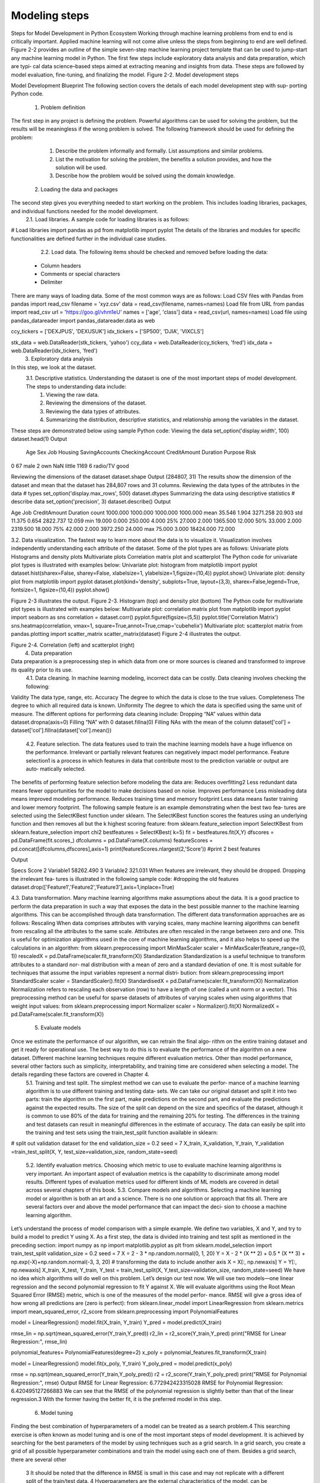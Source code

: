 .. _ML_Model_steps:

Modeling steps
=========
Steps for Model Development in Python Ecosystem
Working through machine learning problems from end to end is critically important. Applied machine learning will not come alive unless the steps from beginning to end are well defined.
Figure 2-2 provides an outline of the simple seven-step machine learning project template that can be used to jump-start any machine learning model in Python. The
first few steps include exploratory data analysis and data preparation, which are typi‐ cal data science–based steps aimed at extracting meaning and insights from data. These steps are followed by model evaluation, fine-tuning, and finalizing the model.
Figure 2-2. Model development steps

Model Development Blueprint
The following section covers the details of each model development step with sup‐ porting Python code.
    1. Problem definition
The first step in any project is defining the problem. Powerful algorithms can be used for solving the problem, but the results will be meaningless if the wrong problem is solved.
The following framework should be used for defining the problem:
        1. Describe the problem informally and formally. List assumptions and similar problems.
        2. List the motivation for solving the problem, the benefits a solution provides, and how the solution will be used.
        3. Describe how the problem would be solved using the domain knowledge.
    2. Loading the data and packages
The second step gives you everything needed to start working on the problem. This includes loading libraries, packages, and individual functions needed for the model  development.
        2.1. Load libraries. A sample code for loading libraries is as follows:
# Load libraries
import pandas as pd
from matplotlib import pyplot
The details of the libraries and modules for specific functionalities are defined further in the individual case studies.
        2.2. Load data. The following items should be checked and removed before loading the data:
    • Column headers
    • Comments or special characters
    • Delimiter

There are many ways of loading data. Some of the most common ways are as follows:
Load CSV files with Pandas
from pandas import read_csv filename = 'xyz.csv'
data = read_csv(filename, names=names)
Load file from URL
from pandas import read_csv url = 'https://goo.gl/vhm1eU' names = ['age', 'class']
data = read_csv(url, names=names)
Load file using pandas_datareader
import pandas_datareader.data as web

ccy_tickers = ['DEXJPUS', 'DEXUSUK'] idx_tickers = ['SP500', 'DJIA', 'VIXCLS']

stk_data = web.DataReader(stk_tickers, 'yahoo') ccy_data = web.DataReader(ccy_tickers, 'fred') idx_data = web.DataReader(idx_tickers, 'fred')
    3. Exploratory data analysis
In this step, we look at the dataset.
        3.1. Descriptive statistics.	Understanding the dataset is one of the most  important steps of model development. The steps to understanding data include:
            1. Viewing the raw data.
            2. Reviewing the dimensions of the dataset.
            3. Reviewing the data types of attributes.
            4. Summarizing the distribution, descriptive statistics, and relationship among the variables in the dataset.

These steps are demonstrated below using sample Python code:
Viewing the data
set_option('display.width', 100) dataset.head(1)
Output

 	Age  Sex	Job Housing SavingAccounts CheckingAccount CreditAmount Duration Purpose Risk 
0   67	male  2	own	NaN	little	1169	6	radio/TV good

Reviewing the dimensions of the dataset
dataset.shape
Output
(284807, 31)
The results show the dimension of the dataset and mean that the dataset has 284,807 rows and 31 columns.
Reviewing the data types of the attributes in the data
# types set_option('display.max_rows', 500) dataset.dtypes
Summarizing the data using descriptive statistics
# describe data set_option('precision', 3) dataset.describe()
Output


Age
Job
CreditAmount
Duration
count
1000.000
1000.000
1000.000
1000.000
mean
35.546
1.904
3271.258
20.903
std
11.375
0.654
2822.737
12.059
min
19.000
0.000
250.000
4.000
25%
27.000
2.000
1365.500
12.000
50%
33.000
2.000
2319.500
18.000
75%
42.000
2.000
3972.250
24.000
max
75.000
3.000
18424.000
72.000

3.2. Data visualization. The fastest way to learn more about the data is to visualize it. Visualization involves independently understanding each attribute of the dataset.
Some of the plot types are as follows:
Univariate plots
Histograms and density plots
Multivariate plots
Correlation matrix plot and scatterplot
The Python code for univariate plot types is illustrated with examples below:
Univariate plot: histogram
from matplotlib import pyplot
dataset.hist(sharex=False, sharey=False, xlabelsize=1, ylabelsize=1,\ figsize=(10,4))
pyplot.show()
Univariate plot: density plot
from matplotlib import pyplot
dataset.plot(kind='density', subplots=True, layout=(3,3), sharex=False,\ legend=True, fontsize=1, figsize=(10,4))
pyplot.show()

.. image:: ../_static/img/fig2-3.png


Figure 2-3 illustrates the output.
Figure 2-3. Histogram (top) and density plot (bottom)
The Python code for multivariate plot types is illustrated with examples below:
Multivariate plot: correlation matrix plot
from matplotlib import pyplot import seaborn as sns correlation = dataset.corr() pyplot.figure(figsize=(5,5))
pyplot.title('Correlation Matrix')
sns.heatmap(correlation, vmax=1, square=True,annot=True,cmap='cubehelix')
Multivariate plot: scatterplot matrix
from pandas.plotting import scatter_matrix scatter_matrix(dataset)
Figure 2-4 illustrates the output.

.. image:: ../_static/img/fig2.4.jpg


Figure 2-4. Correlation (left) and scatterplot (right)
    4. Data preparation
Data preparation is a preprocessing step in which data from one or more sources is cleaned and transformed to improve its quality prior to its use.
        4.1. Data cleaning. In machine learning modeling, incorrect data can be costly. Data cleaning involves checking the following:
Validity
The data type, range, etc.
Accuracy
The degree to which the data is close to the true values.
Completeness
The degree to which all required data is known.
Uniformity
The degree to which the data is specified using the same unit of measure.
The different options for performing data cleaning include:
Dropping “NA” values within data
dataset.dropna(axis=0)
Filling “NA” with 0
dataset.fillna(0)
Filling NAs with the mean of the column
dataset['col'] = dataset['col'].fillna(dataset['col'].mean())
        4.2. Feature selection. The data features used to train the machine learning models have a huge influence on the performance. Irrelevant or partially relevant features  can negatively impact model performance. Feature selection1 is a process in which features in data that contribute most to the prediction variable or output are auto‐ matically selected.
The benefits of performing feature selection before modeling the data are:
Reduces overfitting2
Less redundant data means fewer opportunities for the model to make decisions based on noise.
Improves performance
Less misleading data means improved modeling performance.
Reduces training time and memory footprint
Less data means faster training and lower memory footprint.
The following sample feature is an example demonstrating when the best two fea‐ tures are selected using the SelectKBest function under sklearn. The SelectKBest function scores the features using an underlying function and then removes all but  the k highest scoring feature:
from sklearn.feature_selection import SelectKBest from sklearn.feature_selection import chi2 bestfeatures = SelectKBest( k=5)
fit = bestfeatures.fit(X,Y)
dfscores = pd.DataFrame(fit.scores_) dfcolumns = pd.DataFrame(X.columns)
featureScores = pd.concat([dfcolumns,dfscores],axis=1) print(featureScores.nlargest(2,'Score')) #print 2 best features

Output


Specs
Score
2
Variable1
58262.490
3
Variable2
321.031
When features are irrelevant, they should be dropped. Dropping the irrelevant fea‐ tures is illustrated in the following sample code:
#dropping the old features
dataset.drop(['Feature1','Feature2','Feature3'],axis=1,inplace=True)



    
4.3. Data transformation. Many machine learning algorithms make assumptions about the data. It is a good practice to perform the data preparation in such a way that exposes the data in the best possible manner to the machine learning algorithms. This can be accomplished through data transformation.
The different data transformation approaches are as follows:
Rescaling
When data comprises attributes with varying scales, many machine learning algorithms can benefit from rescaling all the attributes to the same scale. Attributes are often rescaled in the range between zero and one. This is useful for optimization algorithms used in the core of machine learning algorithms, and it also helps to speed up the calculations in an algorithm:
from sklearn.preprocessing import MinMaxScaler scaler = MinMaxScaler(feature_range=(0, 1)) rescaledX = pd.DataFrame(scaler.fit_transform(X))
Standardization
Standardization is a useful technique to transform attributes to a standard nor‐ mal distribution with a mean of zero and a standard deviation of one. It is most suitable for techniques that assume the input variables represent a normal distri‐ bution:
from sklearn.preprocessing import StandardScaler scaler = StandardScaler().fit(X)
StandardisedX = pd.DataFrame(scaler.fit_transform(X))
Normalization
Normalization refers to rescaling each observation (row) to have a length of one (called a unit norm or a vector). This preprocessing method can be useful for sparse datasets of attributes of varying scales when using algorithms that weight input values:
from sklearn.preprocessing import Normalizer scaler = Normalizer().fit(X)
NormalizedX = pd.DataFrame(scaler.fit_transform(X))

    5. Evaluate models
Once we estimate the performance of our algorithm, we can retrain the final algo‐ rithm on the entire training dataset and get it ready for operational use. The best way to do this is to evaluate the performance of the algorithm on a new dataset. Different machine learning techniques require different evaluation metrics. Other than model performance, several other factors such as simplicity, interpretability, and training time are considered when selecting a model. The details regarding these factors are covered in Chapter 4.
        5.1. Training and test split. The simplest method we can use to evaluate the perfor‐ mance of a machine learning algorithm is to use different training and testing data‐ sets. We can take our original dataset and split it into two parts: train the algorithm on the first part, make predictions on the second part, and evaluate the predictions against the expected results. The size of the split can depend on the size and specifics of the dataset, although it is common to use 80% of the data for training and the remaining 20% for testing. The differences in the training and test datasets can result in meaningful differences in the estimate of accuracy. The data can easily be split into the training and test sets using the train_test_split function available in sklearn:
# split out validation dataset for the end
validation_size = 0.2
seed = 7
X_train, X_validation, Y_train, Y_validation =\
train_test_split(X, Y, test_size=validation_size, random_state=seed)

        5.2. Identify evaluation metrics. Choosing which metric to use to evaluate machine learning algorithms is very important. An important aspect of evaluation metrics is the capability to discriminate among model results. Different types of evaluation metrics used for different kinds of ML models are covered in detail across several chapters of this book.
        5.3. Compare models and algorithms. Selecting a machine learning model or algorithm is both an art and a science. There is no one solution or approach that fits all. There are several factors over and above the model performance that can impact the deci‐ sion to choose a machine learning algorithm.
Let’s understand the process of model comparison with a simple example. We define two variables, X and Y, and try to build a model to predict Y using X. As a first step, the data is divided into training and test split as mentioned in the preceding section:
import numpy as np
import matplotlib.pyplot as plt
from sklearn.model_selection import train_test_split validation_size = 0.2
seed = 7
X = 2 - 3 * np.random.normal(0, 1, 20)
Y = X - 2 * (X ** 2) + 0.5 * (X ** 3) + np.exp(-X)+np.random.normal(-3, 3, 20)
# transforming the data to include another axis
X = X[:, np.newaxis] Y = Y[:, np.newaxis]
X_train, X_test, Y_train, Y_test = train_test_split(X, Y,\ test_size=validation_size, random_state=seed)
We have no idea which algorithms will do well on this problem. Let’s design our test now. We will use two models—one linear regression and the second polynomial regression to fit Y against X. We will evaluate algorithms using the Root Mean
Squared Error (RMSE) metric, which is one of the measures of the model perfor‐ mance. RMSE will give a gross idea of how wrong all predictions are (zero is perfect):
from sklearn.linear_model import LinearRegression
from sklearn.metrics import mean_squared_error, r2_score
from sklearn.preprocessing import PolynomialFeatures

model = LinearRegression() model.fit(X_train, Y_train) Y_pred = model.predict(X_train)

rmse_lin = np.sqrt(mean_squared_error(Y_train,Y_pred)) r2_lin = r2_score(Y_train,Y_pred)
print("RMSE for Linear Regression:", rmse_lin)

polynomial_features= PolynomialFeatures(degree=2) x_poly = polynomial_features.fit_transform(X_train)

model = LinearRegression() model.fit(x_poly, Y_train) Y_poly_pred = model.predict(x_poly)

rmse = np.sqrt(mean_squared_error(Y_train,Y_poly_pred)) r2 = r2_score(Y_train,Y_poly_pred)
print("RMSE for Polynomial Regression:", rmse)
Output
RMSE for Linear Regression: 6.772942423315028 RMSE for Polynomial Regression: 6.420495127266883
We can see that the RMSE of the polynomial regression is slightly better than that of the linear regression.3 With the former having the better fit, it is the preferred model in this step.
    6. Model tuning
Finding the best combination of hyperparameters of a model can be treated as a  search problem.4 This searching exercise is often known as model tuning and is one of the most important steps of model development. It is achieved by searching for the best parameters of the model by using techniques such as a grid search. In a grid search, you create a grid of  all  possible  hyperparameter  combinations  and  train the model using each one of them. Besides a grid search, there are several other


    3 It should be noted that the difference in RMSE is small in this case and may not replicate with a different split of the train/test data.
    4 Hyperparameters are the external characteristics of the model, can be considered the model’s settings, and are not estimated based on data-like model parameters.
techniques for model tuning, including randomized search, Bayesian optimization, and hyperbrand.
In the case studies presented in this book, we focus primarily on grid search for  model tuning.
Continuing on from the preceding example, with the polynomial as the best model: next, run a grid search for the model, refitting the polynomial regression with differ‐ ent degrees. We compare the RMSE results for all the models:
Deg= [1,2,3,6,10]
results=[] names=[]
for deg in Deg:
polynomial_features= PolynomialFeatures(degree=deg) x_poly = polynomial_features.fit_transform(X_train)

model = LinearRegression() model.fit(x_poly, Y_train) Y_poly_pred = model.predict(x_poly)

rmse = np.sqrt(mean_squared_error(Y_train,Y_poly_pred)) r2 = r2_score(Y_train,Y_poly_pred)
results.append(rmse) names.append(deg)
plt.plot(names, results,'o') plt.suptitle('Algorithm Comparison')
Output


The RMSE decreases when the degree increases, and the lowest RMSE is for the model with degree 10. However, models with degrees lower than 10 performed very well, and the test set will be used to finalize the best model.
While the generic set of input parameters for each algorithm provides a starting point for analysis, it may not have the optimal configurations for the particular dataset and business problem.
    7. Finalize the model
Here, we perform the final steps for selecting the model. First, we run predictions on the test dataset with the trained model. Then we try to understand the model intu‐  ition and save it for further usage.
        7.1. Performance on the test set. The model selected during the training steps is further evaluated on the test set. The test set allows us to compare different models in an unbiased way, by basing the comparisons in data that were not used in any part of the training. The test results for the model developed in the previous step are shown in the following example:
Deg= [1,2,3,6,8,10]
for deg in Deg:
polynomial_features= PolynomialFeatures(degree=deg) x_poly = polynomial_features.fit_transform(X_train) model = LinearRegression()
model.fit(x_poly, Y_train)
x_poly_test = polynomial_features.fit_transform(X_test) Y_poly_pred_test = model.predict(x_poly_test)
rmse = np.sqrt(mean_squared_error(Y_test,Y_poly_pred_test)) r2 = r2_score(Y_test,Y_poly_pred_test) results_test.append(rmse)
names_test.append(deg) plt.plot(names_test, results_test,'o') plt.suptitle('Algorithm Comparison')
Output

In the training set we saw that the RMSE decreases with an increase in the degree of polynomial model, and the polynomial of degree 10 had the lowest RMSE. However, as shown in the preceding output for the polynomial of degree 10, although the train‐ ing set had the best results, the results in the test set are poor. For the polynomial of degree 8, the RMSE in the test set is relatively higher. The polynomial of degree 6 shows the best result in the test set (although the difference is small compared to other lower-degree polynomials in the test set) as well as good results in the training set. For these reasons, this is the preferred model.
In addition to the model performance, there are several other factors to consider when selecting a model, such as simplicity, interpretability, and training time. These factors will be covered in the upcoming chapters.
        7.2. Model/variable intuition. This step involves considering a holistic view of the approach taken to solve the problem, including the model’s limitations as it relates to the desired outcome, the variables used, and the selected model parameters. Details  on model and variable intuition regarding different types of machine learning models are presented in the subsequent chapters and case studies.
        7.3. Save/deploy. After finding an accurate machine learning model, it must be saved and loaded in order to ensure its usage later.
Pickle is one of the packages for saving and loading a trained model in Python. Using pickle operations, trained machine learning models can be saved in the serialized for‐ mat to a file. Later, this serialized file can be loaded to de-serialize the model for its usage. The following sample code demonstrates how to save the model to a file and load it to make predictions on new data:
# Save Model Using Pickle from pickle import dump from pickle import load
# save the model to disk
filename = 'finalized_model.sav' dump(model, open(filename, 'wb')) # load the model from disk loaded_model = load(filename)

In recent years, frameworks such as AutoML have been built to automate the maximum number of steps in a machine learning model development process. Such frameworks allow the model developers to build ML models with high scale, efficiency, and pro‐ ductivity. Readers are